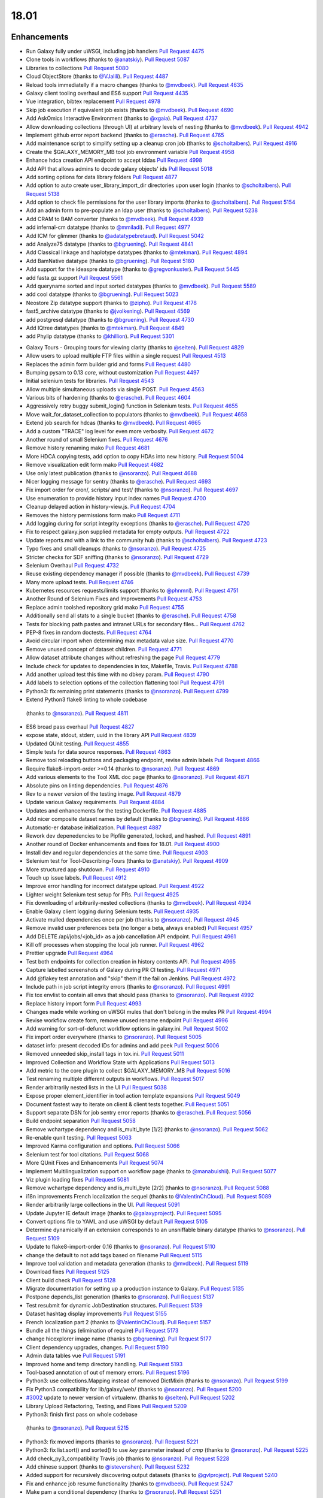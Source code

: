 
.. to_doc

18.01
===============================

.. announce_start

Enhancements
-------------------------------

.. major_feature


.. feature


* Run Galaxy fully under uWSGI, including job handlers
  `Pull Request 4475`_
* Clone tools in workflows
  (thanks to `@anatskiy <https://github.com/anatskiy>`__).
  `Pull Request 5087`_
* Libraries to collections
  `Pull Request 5080`_
* Cloud ObjectStore
  (thanks to `@VJalili <https://github.com/VJalili>`__).
  `Pull Request 4487`_
* Reload tools immediatelly if a macro changes
  (thanks to `@mvdbeek <https://github.com/mvdbeek>`__).
  `Pull Request 4635`_
* Galaxy client tooling overhaul and ES6 support
  `Pull Request 4435`_
* Vue integration, bibtex replacement
  `Pull Request 4978`_
* Skip job execution if equivalent job exists
  (thanks to `@mvdbeek <https://github.com/mvdbeek>`__).
  `Pull Request 4690`_
* Add AskOmics Interactive Environment
  (thanks to `@xgaia <https://github.com/xgaia>`__).
  `Pull Request 4737`_
* Allow downloading collections (through UI) at arbitrary levels of nesting
  (thanks to `@mvdbeek <https://github.com/mvdbeek>`__).
  `Pull Request 4942`_
* Implement github error report backend
  (thanks to `@erasche <https://github.com/erasche>`__).
  `Pull Request 4765`_
* Add maintenance script to simplify setting up a cleanup cron job
  (thanks to `@scholtalbers <https://github.com/scholtalbers>`__).
  `Pull Request 4916`_
* Create the $GALAXY_MEMORY_MB tool job environment variable
  `Pull Request 4958`_
* Enhance hdca creation API endpoint to accept lddas
  `Pull Request 4998`_
* Add API that allows admins to decode galaxy objects' ids
  `Pull Request 5018`_
* Add sorting options for data library folders
  `Pull Request 4877`_
* Add option to auto create user_library_import_dir directories upon user
  login
  (thanks to `@scholtalbers <https://github.com/scholtalbers>`__).
  `Pull Request 5138`_
* Add option to check file permissions for the user library imports
  (thanks to `@scholtalbers <https://github.com/scholtalbers>`__).
  `Pull Request 5154`_
* Add an admin form to pre-populate an ldap user
  (thanks to `@scholtalbers <https://github.com/scholtalbers>`__).
  `Pull Request 5238`_

* Add CRAM to BAM converter
  (thanks to `@mvdbeek <https://github.com/mvdbeek>`__).
  `Pull Request 4939`_
* add infernal-cm datatype
  (thanks to `@mmiladi <https://github.com/mmiladi>`__).
  `Pull Request 4977`_
* Add ICM  for glimmer
  (thanks to `@adatatypebretaud <https://github.com/abretaud>`__).
  `Pull Request 5042`_
* add Analyze75 datatype
  (thanks to `@bgruening <https://github.com/bgruening>`__).
  `Pull Request 4841`_
* Add Classical linkage and haplotype datatypes
  (thanks to `@mtekman <https://github.com/mtekman>`__).
  `Pull Request 4894`_
* Add BamNative datatype
  (thanks to `@bgruening <https://github.com/bgruening>`__).
  `Pull Request 5180`_
* Add support for the ideaspre datatype
  (thanks to `@gregvonkuster <https://github.com/gregvonkuster>`__).
  `Pull Request 5445`_
* add fasta.gz support
  `Pull Request 5561`_
* Add queryname sorted and input sorted datatypes
  (thanks to `@mvdbeek <https://github.com/mvdbeek>`__).
  `Pull Request 5589`_
* add cool datatype
  (thanks to `@bgruening <https://github.com/bgruening>`__).
  `Pull Request 5023`_
* Neostore Zip datatype support
  (thanks to `@zipho <https://github.com/zipho>`__).
  `Pull Request 4178`_
* fast5_archive datatype
  (thanks to `@jvolkening <https://github.com/jvolkening>`__).
  `Pull Request 4569`_
* add postgresql datatype
  (thanks to `@bgruening <https://github.com/bgruening>`__).
  `Pull Request 4730`_
* Add IQtree datatypes
  (thanks to `@mtekman <https://github.com/mtekman>`__).
  `Pull Request 4849`_
* add Phylip datatype
  (thanks to `@khillion <https://github.com/khillion>`__).
  `Pull Request 5301`_
.. enhancement

* Galaxy Tours - Grouping tours for viewing clarity
  (thanks to `@selten <https://github.com/selten>`__).
  `Pull Request 4829`_
* Allow users to upload multiple FTP files within a single request
  `Pull Request 4513`_
* Replaces the admin form builder grid and forms
  `Pull Request 4480`_
* Bumping pysam to 0.13 *core*, without customization
  `Pull Request 4497`_
* Initial selenium tests for libraries.
  `Pull Request 4543`_
* Allow multiple simultaneous uploads via single POST.
  `Pull Request 4563`_
* Various bits of hardening
  (thanks to `@erasche <https://github.com/erasche>`__).
  `Pull Request 4604`_
* Aggressively retry buggy submit_login() function in Selenium tests.
  `Pull Request 4655`_
* Move wait_for_dataset_collection to populators
  (thanks to `@mvdbeek <https://github.com/mvdbeek>`__).
  `Pull Request 4658`_
* Extend job search for hdcas
  (thanks to `@mvdbeek <https://github.com/mvdbeek>`__).
  `Pull Request 4665`_
* Add a custom "TRACE" log level for even more verbosity.
  `Pull Request 4672`_
* Another round of small Selenium fixes.
  `Pull Request 4676`_
* Remove history renaming mako
  `Pull Request 4681`_
* More HDCA copying tests, add option to copy HDAs into new history.
  `Pull Request 5004`_
* Remove visualization edit form mako
  `Pull Request 4682`_
* Use only latest publication
  (thanks to `@nsoranzo <https://github.com/nsoranzo>`__).
  `Pull Request 4688`_
* Nicer logging message for sentry
  (thanks to `@erasche <https://github.com/erasche>`__).
  `Pull Request 4693`_
* Fix import order for cron/, scripts/ and test/
  (thanks to `@nsoranzo <https://github.com/nsoranzo>`__).
  `Pull Request 4697`_
* Use enumeration to provide history input index names
  `Pull Request 4700`_
* Cleanup delayed action in history-view.js.
  `Pull Request 4704`_
* Removes the history permissions form mako
  `Pull Request 4711`_
* Add logging during for script integrity exceptions
  (thanks to `@erasche <https://github.com/erasche>`__).
  `Pull Request 4720`_
* Fix to respect galaxy.json supplied metadata for empty outputs.
  `Pull Request 4722`_
* Update reports.md with a link to the community hub
  (thanks to `@scholtalbers <https://github.com/scholtalbers>`__).
  `Pull Request 4723`_
* Typo fixes and small cleanups
  (thanks to `@nsoranzo <https://github.com/nsoranzo>`__).
  `Pull Request 4725`_
* Stricter checks for SDF sniffing
  (thanks to `@nsoranzo <https://github.com/nsoranzo>`__).
  `Pull Request 4729`_
* Selenium Overhaul
  `Pull Request 4732`_
* Reuse existing dependency manager if possible
  (thanks to `@mvdbeek <https://github.com/mvdbeek>`__).
  `Pull Request 4739`_
* Many more upload tests.
  `Pull Request 4746`_
* Kubernetes resources requests/limits support
  (thanks to `@phnmnl <https://github.com/phnmnl>`__).
  `Pull Request 4751`_
* Another Round of Selenium Fixes and Improvements
  `Pull Request 4753`_
* Replace admin toolshed repository grid mako
  `Pull Request 4755`_
* Additionally send all stats to a single bucket
  (thanks to `@erasche <https://github.com/erasche>`__).
  `Pull Request 4758`_
* Tests for blocking path pastes and intranet URLs for secondary files...
  `Pull Request 4762`_
* PEP-8 fixes in random doctests.
  `Pull Request 4764`_
* Avoid circular import when determining max metadata value size.
  `Pull Request 4770`_
* Remove unused concept of dataset children.
  `Pull Request 4771`_
* Allow dataset attribute changes without refreshing the page
  `Pull Request 4779`_
* Include check for updates to dependencies in tox, Makefile, Travis.
  `Pull Request 4788`_
* Add another upload test this time with no dbkey param.
  `Pull Request 4790`_
* Add labels to selection options of the collection flattening tool
  `Pull Request 4791`_
* Python3: fix remaining print statements
  (thanks to `@nsoranzo <https://github.com/nsoranzo>`__).
  `Pull Request 4799`_
*  Extend Python3 flake8 linting to whole codebase
  (thanks to `@nsoranzo <https://github.com/nsoranzo>`__).
  `Pull Request 4811`_
* ES6 broad pass overhaul
  `Pull Request 4827`_
* expose state, stdout, stderr, uuid in the library API
  `Pull Request 4839`_
* Updated QUnit testing.
  `Pull Request 4855`_
* Simple tests for data source responses.
  `Pull Request 4863`_
* Remove tool reloading buttons and packaging endpoint, revise admin labels
  `Pull Request 4866`_
* Require flake8-import-order >=0.14
  (thanks to `@nsoranzo <https://github.com/nsoranzo>`__).
  `Pull Request 4869`_
* Add various elements to the Tool XML doc page
  (thanks to `@nsoranzo <https://github.com/nsoranzo>`__).
  `Pull Request 4871`_
* Absolute pins on linting dependencies.
  `Pull Request 4876`_
* Rev to a newer version of the testing image.
  `Pull Request 4879`_
* Update various Galaxy requirements.
  `Pull Request 4884`_
* Updates and enhancements for the testing Dockerfile.
  `Pull Request 4885`_
* Add nicer composite dataset names by default
  (thanks to `@bgruening <https://github.com/bgruening>`__).
  `Pull Request 4886`_
* Automatic-er database initialization.
  `Pull Request 4887`_
* Rework dev depenedencies to be Pipfile generated, locked, and hashed.
  `Pull Request 4891`_
* Another round of Docker enhancements and fixes for 18.01.
  `Pull Request 4900`_
* Install dev and regular dependencies at the same time.
  `Pull Request 4903`_
* Selenium test for Tool-Describing-Tours
  (thanks to `@anatskiy <https://github.com/anatskiy>`__).
  `Pull Request 4909`_
* More structured app shutdown.
  `Pull Request 4910`_
* Touch up issue labels.
  `Pull Request 4912`_
* Improve error handling for incorrect datatype upload.
  `Pull Request 4922`_
* Lighter weight Selenium test setup for PRs.
  `Pull Request 4925`_
* Fix downloading of arbitrarily-nested collections
  (thanks to `@mvdbeek <https://github.com/mvdbeek>`__).
  `Pull Request 4934`_
* Enable Galaxy client logging during Selenium tests.
  `Pull Request 4935`_
* Activate mulled dependencies once per job
  (thanks to `@nsoranzo <https://github.com/nsoranzo>`__).
  `Pull Request 4945`_
* Remove invalid user preferences beta (no longer a beta, always enabled)
  `Pull Request 4957`_
* Add DELETE /api/jobs/<job_id> as a job cancellation API endpoint.
  `Pull Request 4961`_
* Kill off processes when stopping the local job runner.
  `Pull Request 4962`_
* Prettier upgrade
  `Pull Request 4964`_
* Test both endpoints for collection creation in history contents API.
  `Pull Request 4965`_
* Capture labelled screenshots of Galaxy during PR CI testing.
  `Pull Request 4971`_
* Add @flakey test annotation and "skip" them if the fail on Jenkins.
  `Pull Request 4972`_
* Include path in job script integrity errors
  (thanks to `@nsoranzo <https://github.com/nsoranzo>`__).
  `Pull Request 4991`_
* Fix tox envlist to contain all envs that should pass
  (thanks to `@nsoranzo <https://github.com/nsoranzo>`__).
  `Pull Request 4992`_
* Replace history import form
  `Pull Request 4993`_
* Changes made while working on uWSGI mules that don't belong in the mules PR
  `Pull Request 4994`_
* Revise workflow create form, remove unused rename endpoint
  `Pull Request 4996`_
* Add warning for sort-of-defunct workflow options in galaxy.ini.
  `Pull Request 5002`_
* Fix import order everywhere
  (thanks to `@nsoranzo <https://github.com/nsoranzo>`__).
  `Pull Request 5005`_
* dataset info: present decoded IDs for admins and add peek
  `Pull Request 5006`_
* Removed unneeded skip_install tags in tox.ini.
  `Pull Request 5011`_
* Improved Collection and Workflow State with Applications
  `Pull Request 5013`_
* Add metric to the core plugin to collect $GALAXY_MEMORY_MB
  `Pull Request 5016`_
* Test renaming multiple different outputs in workflows.
  `Pull Request 5017`_
* Render arbitrarily nested lists in the UI
  `Pull Request 5038`_
* Expose proper element_identifier in tool action template expansions
  `Pull Request 5049`_
* Document fastest way to iterate on client & client tests together.
  `Pull Request 5051`_
* Support separate DSN for job sentry error reports
  (thanks to `@erasche <https://github.com/erasche>`__).
  `Pull Request 5056`_
* Build endpoint separation
  `Pull Request 5058`_
* Remove wchartype dependency and is_multi_byte [1/2]
  (thanks to `@nsoranzo <https://github.com/nsoranzo>`__).
  `Pull Request 5062`_
* Re-enable qunit testing.
  `Pull Request 5063`_
* Improved Karma configuration and options.
  `Pull Request 5066`_
* Selenium test for tool citations.
  `Pull Request 5068`_
* More QUnit Fixes and Enhancements
  `Pull Request 5074`_
* Implement Multilingualization support on workflow page
  (thanks to `@manabuishii <https://github.com/manabuishii>`__).
  `Pull Request 5077`_
* Viz plugin loading fixes
  `Pull Request 5081`_
* Remove wchartype dependency and is_multi_byte [2/2]
  (thanks to `@nsoranzo <https://github.com/nsoranzo>`__).
  `Pull Request 5088`_
* i18n improvements French localization the sequel
  (thanks to `@ValentinChCloud <https://github.com/ValentinChCloud>`__).
  `Pull Request 5089`_
* Render arbitrarily large collections in the UI.
  `Pull Request 5091`_
* Update Jupyter IE default image
  (thanks to `@galaxyproject <https://github.com/galaxyproject>`__).
  `Pull Request 5095`_
* Convert options file to YAML and use uWSGI by default
  `Pull Request 5105`_
* Determine dynamically if an extension corresponds to an unsniffable binary
  datatype
  (thanks to `@nsoranzo <https://github.com/nsoranzo>`__).
  `Pull Request 5109`_
* Update to flake8-import-order 0.16
  (thanks to `@nsoranzo <https://github.com/nsoranzo>`__).
  `Pull Request 5110`_
* change the default to not add tags based on filename
  `Pull Request 5115`_
* Improve tool validation and metadata generation
  (thanks to `@mvdbeek <https://github.com/mvdbeek>`__).
  `Pull Request 5119`_
* Download fixes
  `Pull Request 5125`_
* Client build check
  `Pull Request 5128`_
* Migrate documentation for setting up a production instance to Galaxy.
  `Pull Request 5135`_
* Postpone depends_list generation
  (thanks to `@nsoranzo <https://github.com/nsoranzo>`__).
  `Pull Request 5137`_
* Test resubmit for dynamic JobDestination structures.
  `Pull Request 5139`_
* Dataset hashtag display improvements
  `Pull Request 5155`_
* French localization  part 2
  (thanks to `@ValentinChCloud <https://github.com/ValentinChCloud>`__).
  `Pull Request 5157`_
* Bundle all the things (elimination of require)
  `Pull Request 5173`_
* change hicexplorer image name
  (thanks to `@bgruening <https://github.com/bgruening>`__).
  `Pull Request 5177`_
* Client dependency upgrades, changes.
  `Pull Request 5190`_
* Admin data tables vue
  `Pull Request 5191`_
* Improved home and temp directory handling.
  `Pull Request 5193`_
* Tool-based annotation of out of memory errors.
  `Pull Request 5196`_
* Python3: use collections.Mapping instead of removed DictMixin
  (thanks to `@nsoranzo <https://github.com/nsoranzo>`__).
  `Pull Request 5199`_
* Fix Python3 compatibility for lib/galaxy/web/
  (thanks to `@nsoranzo <https://github.com/nsoranzo>`__).
  `Pull Request 5200`_
* `#3002 <https://github.com/galaxyproject/galaxy/issues/3002>`__ update to
  newer version of virtualenv.
  (thanks to `@selten <https://github.com/selten>`__).
  `Pull Request 5202`_
* Library Upload Refactoring, Testing, and Fixes
  `Pull Request 5209`_
*  Python3: finish first pass on whole codebase
  (thanks to `@nsoranzo <https://github.com/nsoranzo>`__).
  `Pull Request 5215`_
* Python3: fix moved imports
  (thanks to `@nsoranzo <https://github.com/nsoranzo>`__).
  `Pull Request 5221`_
* Python3: fix list.sort() and sorted() to use `key` parameter instead of
  `cmp`
  (thanks to `@nsoranzo <https://github.com/nsoranzo>`__).
  `Pull Request 5225`_
* Add check_py3_compatibility Travis job
  (thanks to `@nsoranzo <https://github.com/nsoranzo>`__).
  `Pull Request 5228`_
* Add chinese support
  (thanks to `@istevenshen <https://github.com/istevenshen>`__).
  `Pull Request 5232`_
* Added support for recursively discovering output datasets
  (thanks to `@gvlproject <https://github.com/gvlproject>`__).
  `Pull Request 5240`_
* Fix and enhance job resume functionality
  (thanks to `@mvdbeek <https://github.com/mvdbeek>`__).
  `Pull Request 5247`_
* Make pam a conditional dependency
  (thanks to `@nsoranzo <https://github.com/nsoranzo>`__).
  `Pull Request 5251`_
* Update api quickstart doc to use default port, with a little bit of extra
  guidance.
  `Pull Request 5260`_
* Add extra help output in Makefile for when Yarn isn't found.
  `Pull Request 5262`_
* Clarify some FTP purging behaviors with tests.
  `Pull Request 5266`_
* Copy element_identifier to resumed job
  (thanks to `@mvdbeek <https://github.com/mvdbeek>`__).
  `Pull Request 5270`_
* Allow sorting collection elements based on file
  (thanks to `@mvdbeek <https://github.com/mvdbeek>`__).
  `Pull Request 5273`_
* add biostar configs to the sample
  `Pull Request 5276`_
* Update Japanese translation
  (thanks to `@istevenshen <https://github.com/istevenshen>`__).
  `Pull Request 5288`_
* Prettier 1.10 upgrade, supports Vue components now.
  `Pull Request 5293`_
* Improve the migration message when having to downgrade the database
  (thanks to `@mvdbeek <https://github.com/mvdbeek>`__).
  `Pull Request 5299`_
* allow message to be modified on ldda
  `Pull Request 5312`_
* Add option to replace failed elements on job rerun
  (thanks to `@mvdbeek <https://github.com/mvdbeek>`__).
  `Pull Request 5321`_
* Tag editor size constraint
  `Pull Request 5337`_
* Webhooks improvements
  `Pull Request 5342`_
* Environment variable to skip client build.
  `Pull Request 5371`_
* improve config options docs
  `Pull Request 5373`_
* Make TabularToolDataTable._deduplicate_data() faster
  (thanks to `@nsoranzo <https://github.com/nsoranzo>`__).
  `Pull Request 5383`_
* Update framework dependencies documentation
  `Pull Request 5390`_
* Allow map-over when discovering dataset collections
  (thanks to `@mvdbeek <https://github.com/mvdbeek>`__).
  `Pull Request 5413`_
* Fix rename post job actions to be more intuitive when mapping over
  collections.
  `Pull Request 5416`_
* Implement more intuitive collection PJA
  `Pull Request 5418`_
* Admin doc corrections
  `Pull Request 5441`_
* More intuitive options for collection deletion.
  `Pull Request 5442`_
* Backport: Add --skip_flakey_fails flag to CI script for API tests
  `Pull Request 5455`_
* Optimize public grid database interactions.
  `Pull Request 5514`_
* Optimize database interaction for user workflow list.
  `Pull Request 5515`_
* fix toolbox filters
  (thanks to `@bgruening <https://github.com/bgruening>`__).
  `Pull Request 5526`_
* Fix missing job stdout/stderr on Pulsar transfer failures.
  `Pull Request 5535`_
* optimize nonadmin and nonanon library list permission queries
  `Pull Request 5542`_
* Optimize count query in grids (Part 1).
  `Pull Request 5574`_
* Paginate published workflows grid.
  `Pull Request 5576`_
* Fix repeated fetching dataset permissions in dynamic output collection.
  `Pull Request 5578`_
* Fix lack of feedback when slow grids are loading data from the server.
  `Pull Request 5582`_
* Backport toolbox cache
  `Pull Request 5583`_
* Replace distutils.version with packaging.version
  `Pull Request 5588`_
* move the cache from toolbox level to the tool level
  `Pull Request 5600`_

.. small_enhancement

* Prettier javascript formatting.
  `Pull Request 4436`_
* Removes Sample request and External services makos/controllers
  `Pull Request 4526`_
* Remove unused abstraction layers from Visualizations Registry
  `Pull Request 4620`_
* Remove unused export base mako
  `Pull Request 4661`_
* More unused template cleanup
  `Pull Request 4664`_
* Visible keys standardization
  `Pull Request 4744`_
* Use installation monitoring view instead of monitoring grid
  `Pull Request 4833`_
* Remove legacy sample tracking api endpoints
  `Pull Request 4872`_
* Remove legacy library interface
  `Pull Request 4908`_
* ES6 client/galaxy/scripts/utils/ajax-queue.js
  `Pull Request 4933`_
* Remove unused galaxy-side set_tool_version code
  (thanks to `@mvdbeek <https://github.com/mvdbeek>`__).
  `Pull Request 4986`_
* Fix allow-register option in auth module
  (thanks to `@nsoranzo <https://github.com/nsoranzo>`__).
  `Pull Request 4989`_
* ES6 refactoring of files touched in collection_state branch.
  `Pull Request 5001`_
* Remove unused search template
  `Pull Request 5014`_
* Try next dep. resolver if building env failed
  (thanks to `@mvdbeek <https://github.com/mvdbeek>`__).
  `Pull Request 5036`_
* Samtools to pysam
  (thanks to `@mvdbeek <https://github.com/mvdbeek>`__).
  `Pull Request 5037`_
* Sourcemap removal
  `Pull Request 5054`_
* Fail job if job output collection fails
  (thanks to `@mvdbeek <https://github.com/mvdbeek>`__).
  `Pull Request 5078`_
* Bundle refactoring
  `Pull Request 5093`_
* Add packed symlink back pending a deprecation cycle.
  `Pull Request 5094`_
* Remove sample tracking backend support, preserve data tables
  `Pull Request 5103`_
* Remove html formbuilder from backend
  `Pull Request 5114`_
* Onload webhook toggles.
  `Pull Request 5116`_
* Re-organize edge case upload options for my own understanding.
  `Pull Request 5206`_
* Remove html producing grid helpers
  `Pull Request 5212`_
* Refactor upload.py toward reuse
  `Pull Request 5229`_
* javascript router cleanup
  `Pull Request 5235`_
* Comment PlantTribes datatypes
  (thanks to `@gregvonkuster <https://github.com/gregvonkuster>`__).
  `Pull Request 5254`_
* Dataset Error Interface Cleanup
  `Pull Request 5279`_
* Mention how to specify the config file location
  (thanks to `@mvdbeek <https://github.com/mvdbeek>`__).
  `Pull Request 5297`_
* Uninstall a tool by default (vs. deactivating it)
  `Pull Request 5300`_
* Move the client build for selenium to in-repo script
  `Pull Request 5333`_


Fixes
-------------------------------

.. major_bug


.. bug

* Make liftover tool use data tables
  (thanks to `@mvdbeek <https://github.com/mvdbeek>`__).
  `Pull Request 4645`_
* Improve robustness of published workflow display test case.
  `Pull Request 4653`_
* Selenium fixes for publishing histories button.
  `Pull Request 4660`_
* Pass job output file unqualified names to Pulsar so that it can create them
  before running the job
  `Pull Request 4662`_
* Fix transiently failing saved histories due to success message disappearing.
  `Pull Request 4669`_
* Update CITATION file with 2016 paper
  (thanks to `@mvdbeek <https://github.com/mvdbeek>`__).
  `Pull Request 4686`_
* Ever more Selenium fixes.
  `Pull Request 4687`_
* Run Selenium tests as external user.
  `Pull Request 4757`_
* Stop running common_startup.sh twice when starting from run.sh
  `Pull Request 4759`_
* Fix docstring linting.
  `Pull Request 4766`_
* Mothur.freq sniffer more stringent
  (thanks to `@yhoogstrate <https://github.com/yhoogstrate>`__).
  `Pull Request 4781`_
* MacOS X fix for a test tool.
  `Pull Request 4806`_
* Minor architecture slides typos/grammar.
  `Pull Request 4822`_
* Fix two invalid targets in dataset list item
  `Pull Request 4823`_
* Fix double return in form-parameters
  `Pull Request 4826`_
* Fix the case where 'Labels' in a docker node inspect exists but is null.
  `Pull Request 4838`_
* Fix all E722 errors and ignore E741
  (thanks to `@nsoranzo <https://github.com/nsoranzo>`__).
  `Pull Request 4847`_
* Fix jsutils time - fixes charts visualize
  `Pull Request 4852`_
* Bugfix during error handling with linked files during upload
  (thanks to `@ieguinoa <https://github.com/ieguinoa>`__).
  `Pull Request 4858`_
* Add a gulp plumber.
  `Pull Request 4867`_
* Minor admin panel fixes
  `Pull Request 4895`_
* Fix list collection creator dragdrop event bindings.
  `Pull Request 4901`_
* Fix status handling for grids
  `Pull Request 4913`_
* Fix integration database encoding issue with templated database stuff.
  `Pull Request 4914`_
* Fix revision selection during (beta) repository installation
  (thanks to `@mvdbeek <https://github.com/mvdbeek>`__).
  `Pull Request 4944`_
* Fix trackster styles bleeding into the app (the slightly offcenter upload
  .icon buttons)
  `Pull Request 4948`_
* Fix multiple selections for grid operations redirecting to center panel
  `Pull Request 4951`_
* Fix visualization link in import success message
  `Pull Request 4952`_
* Fix up reports javascript
  `Pull Request 4967`_
* Run `hg clone` in a subprocess instead of using Mercurial API
  (thanks to `@nsoranzo <https://github.com/nsoranzo>`__).
  `Pull Request 4979`_
* Tolerate IOError in tool and data table watcher
  (thanks to `@mvdbeek <https://github.com/mvdbeek>`__).
  `Pull Request 4981`_
* Install numpy before bx-python in case you are installing from sdists
  `Pull Request 4982`_
* Specify TagAssociation class when copying a tag
  (thanks to `@mvdbeek <https://github.com/mvdbeek>`__).
  `Pull Request 4984`_
* Fix initialization of named ajax queue
  `Pull Request 4985`_
* Encode file content with utf-8
  (thanks to `@mvdbeek <https://github.com/mvdbeek>`__).
  `Pull Request 4987`_
* Revert export to file
  `Pull Request 4988`_
* Remove extraneous subclass for DMND datatype
  (thanks to `@nsoranzo <https://github.com/nsoranzo>`__).
  `Pull Request 4990`_
* Allow get_history calls with create=False when evaluation workflows.
  `Pull Request 4997`_
* Add missing ipaddress requirement
  (thanks to `@nsoranzo <https://github.com/nsoranzo>`__).
  `Pull Request 5000`_
* Use github instead of NCBI for problematic data manager test FASTA.
  `Pull Request 5007`_
* history contents api - remove the default flag override
  `Pull Request 5008`_
* Do not visit child inputs of invalid conditionals
  `Pull Request 5010`_
* parse_interpreter: log a warning only if interpreter is set
  (thanks to `@nsoranzo <https://github.com/nsoranzo>`__).
  `Pull Request 5015`_
* fix few stray wiki links
  `Pull Request 5020`_
* Workflow editor outputs fixes
  `Pull Request 5021`_
* Fix workflow editor output attributes.
  `Pull Request 5022`_
* Metadata parameters rely on their own optional setting not on the field
  attribute
  `Pull Request 5027`_
* gsummary python3 fix
  (thanks to `@bernt-matthias <https://github.com/bernt-matthias>`__).
  `Pull Request 5043`_
* Cleanup SA objects between workflow invocation scheduling attempts.
  `Pull Request 5045`_
* Safely handle possible None value encountered in processing and execution of
  post-job action arguments
  (thanks to `@erasche <https://github.com/erasche>`__).
  `Pull Request 5050`_
* Restore admin form routes
  `Pull Request 5065`_
* Fixes galaxy startup when LC_TYPE=UTF-8 on os-x
  (thanks to `@mvdbeek <https://github.com/mvdbeek>`__).
  `Pull Request 5070`_
* Ignore OSError when chmod'ing integrated_tool_panel_conf.xml
  (thanks to `@mvdbeek <https://github.com/mvdbeek>`__).
  `Pull Request 5071`_
* Fix metadata setting for Otu datatypes
  (thanks to `@mvdbeek <https://github.com/mvdbeek>`__).
  `Pull Request 5072`_
* Fix exception in admin panel
  (thanks to `@mvdbeek <https://github.com/mvdbeek>`__).
  `Pull Request 5079`_
* Always fill `message` to avoid KeyError for sentry ERROR_TEMPLATE
  (thanks to `@mvdbeek <https://github.com/mvdbeek>`__).
  `Pull Request 5086`_
* Attempt to make data manager integration test more robust.
  `Pull Request 5098`_
* Toolshed install stability improvements
  (thanks to `@mvdbeek <https://github.com/mvdbeek>`__).
  `Pull Request 5099`_
* Fix trackster link to custom builds view
  `Pull Request 5104`_
* Improve resilience of filter detection, add error messages, fix identifiers
  `Pull Request 5106`_
* Fix ICM datatype sniffer config
  (thanks to `@mvdbeek <https://github.com/mvdbeek>`__).
  `Pull Request 5121`_
* Fix attribute error that was missed during refactor of sentry
  (thanks to `@erasche <https://github.com/erasche>`__).
  `Pull Request 5122`_
* Workflow tool copy tweaks
  `Pull Request 5124`_
* Fix connecting non-input modules to subworkflow inputs.
  `Pull Request 5140`_
* Fix history copy
  `Pull Request 5144`_
* Fixes for handling delayed steps within subworkflows.
  `Pull Request 5145`_
* Fix localization and build client.
  `Pull Request 5156`_
* Resolve broken link for "all workflows"
  (thanks to `@mmiladi <https://github.com/mmiladi>`__).
  `Pull Request 5161`_
* Fix workflow collection attachments
  `Pull Request 5166`_
* Provide UI collection output information for subworkflows.
  `Pull Request 5172`_
* Remove legacy request controller from reports app
  `Pull Request 5182`_
* Don't clone subworkflows
  (thanks to `@anatskiy <https://github.com/anatskiy>`__).
  `Pull Request 5185`_
* Fixes genome decode handling.
  `Pull Request 5198`_
* Sample tracking removal cleanup
  `Pull Request 5204`_
* Removed Yahoo OpenID support
  (thanks to `@VJalili <https://github.com/VJalili>`__).
  `Pull Request 5208`_
* Force window jquery access for charts
  `Pull Request 5210`_
* Mark transiently failing test_run_data as flakey.
  `Pull Request 5211`_
* Fail job if tools that use galaxy.json write to stderr
  (thanks to `@mvdbeek <https://github.com/mvdbeek>`__).
  `Pull Request 5217`_
* Allow shell plugins with different parameters to co-exist
  (thanks to `@mvdbeek <https://github.com/mvdbeek>`__).
  `Pull Request 5223`_
* paster.pid/log to galaxy.pid/log reference update
  (thanks to `@nsoranzo <https://github.com/nsoranzo>`__).
  `Pull Request 5226`_
* `#5187 <https://github.com/galaxyproject/galaxy/issues/5187>`__: altered
  conda version number for using '--offline' option again
  (thanks to `@NCEichner <https://github.com/NCEichner>`__).
  `Pull Request 5233`_
* Workflow list show-in-tool-panel callback bugfix.
  `Pull Request 5234`_
* fix image proxy prefix in tool form
  `Pull Request 5237`_
* Fix wrong tool id after switching versions
  (thanks to `@mvdbeek <https://github.com/mvdbeek>`__).
  `Pull Request 5249`_
* Catch and display error when displaying broken BAM file
  (thanks to `@mvdbeek <https://github.com/mvdbeek>`__).
  `Pull Request 5253`_
* Topic/getmicrobedata quick fix
  (thanks to `@bernt-matthias <https://github.com/bernt-matthias>`__).
  `Pull Request 5258`_
* Adjust note about nginx enabled sites configuration
  `Pull Request 5259`_
* Fix dev sourcemap firefox compatibility
  `Pull Request 5278`_
* Mark rerun_with_use_cached_job as flakey
  (thanks to `@mvdbeek <https://github.com/mvdbeek>`__).
  `Pull Request 5286`_
* Fix dataset edit link
  `Pull Request 5289`_
* Fixes the --no-client-build startup option
  `Pull Request 5294`_
* `#5291 <https://github.com/galaxyproject/galaxy/issues/5291>`__ fix link to
  HTTP getgalaxy.org
  (thanks to `@selten <https://github.com/selten>`__).
  `Pull Request 5295`_
* Fix tool report submission with sentry
  (thanks to `@mvdbeek <https://github.com/mvdbeek>`__).
  `Pull Request 5303`_
* Fix common_startup.sh bashisms
  (thanks to `@nsoranzo <https://github.com/nsoranzo>`__).
  `Pull Request 5304`_
* Fix Galaxy instance startup error
  (thanks to `@bgruening <https://github.com/bgruening>`__).
  `Pull Request 5306`_
* fix link to library from history structure view
  `Pull Request 5327`_
* Prevent reloading when data table is being modified
  (thanks to `@mvdbeek <https://github.com/mvdbeek>`__).
  `Pull Request 5331`_
* Work around (temporarily) wrong getsize() output
  (thanks to `@mvdbeek <https://github.com/mvdbeek>`__).
  `Pull Request 5335`_
* Disable galaxy tour 'path' navigation
  `Pull Request 5340`_
* Fix tool-shed-config-validate
  (thanks to `@ValentinChCloud <https://github.com/ValentinChCloud>`__).
  `Pull Request 5343`_
* History import fixes
  (thanks to `@mvdbeek <https://github.com/mvdbeek>`__).
  `Pull Request 5344`_
* Fix dataset purging, dataset cleanup script and db_shell script
  (thanks to `@mvdbeek <https://github.com/mvdbeek>`__).
  `Pull Request 5346`_
* Fix bam conversion test tool
  (thanks to `@mvdbeek <https://github.com/mvdbeek>`__).
  `Pull Request 5351`_
* remove charlimit for fetching urls
  `Pull Request 5353`_
* Use print() function in common_startup.sh
  (thanks to `@mvdbeek <https://github.com/mvdbeek>`__).
  `Pull Request 5357`_
* Handle none job owner in API
  (thanks to `@erasche <https://github.com/erasche>`__).
  `Pull Request 5358`_
* Fix logic in deactivate or uninstall
  (thanks to `@galaxyproject <https://github.com/galaxyproject>`__).
  `Pull Request 5363`_
* History multipanel fixes
  `Pull Request 5364`_
* Remove additional checkbox workarounds.
  `Pull Request 5367`_
* Workflow tool menu fix for deleted workflows
  `Pull Request 5368`_
* Bump conditional Pygments version to 2.2.0 so it matches the dev
  `Pull Request 5376`_
* Fix `make docs` when the virtualenv is not .venv
  `Pull Request 5377`_
* Force a fixed node image version when building client for Jenkins.
  `Pull Request 5382`_
* Install latest conda and don't use shell=True
  (thanks to `@nsoranzo <https://github.com/nsoranzo>`__).
  `Pull Request 5397`_
* Subworkflow creation fix
  (thanks to `@mvdbeek <https://github.com/mvdbeek>`__).
  `Pull Request 5398`_
* More robust nametag discovery and propagation.
  `Pull Request 5403`_
* Follow IUC and drop r channel from default conda channels
  (thanks to `@mvdbeek <https://github.com/mvdbeek>`__).
  `Pull Request 5406`_
* Fix the PJA type issue when mapping renames over nested lists.
  `Pull Request 5414`_
* Workaround for extra metadata revision creation
  `Pull Request 5433`_
* Don't silently fail rest of multi-action queue when attempting to purge a
  collection.
  `Pull Request 5443`_
* Ensure jobStateSummariesCollection exists;
  `Pull Request 5444`_
* Fix server_name when config is a dict
  `Pull Request 5447`_
* Workflow sharing link fixes
  `Pull Request 5467`_
* Revert `#5036 <https://github.com/galaxyproject/galaxy/issues/5036>`__
  `Pull Request 5470`_
* Fix workflow execution post action - rename
  (thanks to `@scholtalbers <https://github.com/scholtalbers>`__).
  `Pull Request 5485`_
* Fix common_startup.sh for galaxy tarballs
  (thanks to `@nsoranzo <https://github.com/nsoranzo>`__).
  `Pull Request 5491`_
* Close tempfile handles.
  `Pull Request 5506`_
* do not allow codefiles for TS tool loading
  `Pull Request 5510`_
* Make galaxy compatible with pysam 0.14
  (thanks to `@mvdbeek <https://github.com/mvdbeek>`__).
  `Pull Request 5512`_
* Fix for GenomeSpace importer/exporter
  (thanks to `@gvlproject <https://github.com/gvlproject>`__).
  `Pull Request 5528`_
* Fix search overlay JS errors
  (thanks to `@bgruening <https://github.com/bgruening>`__).
  `Pull Request 5531`_
* Use profile="18.01" for BamNative converters
  (thanks to `@mvdbeek <https://github.com/mvdbeek>`__).
  `Pull Request 5532`_
* Improve performance bugs and misleading summary info in history list.
  `Pull Request 5533`_
* Close tempfile handles.
  `Pull Request 5552`_
* Allow LDAP options not starting with OPT_
  (thanks to `@nsoranzo <https://github.com/nsoranzo>`__).
  `Pull Request 5556`_
* fix broken admin 'create new user' when registration =='challenge'
  (thanks to `@scholtalbers <https://github.com/scholtalbers>`__).
  `Pull Request 5569`_
* Do not remove external path files during library uploads
  (thanks to `@nsoranzo <https://github.com/nsoranzo>`__).
  `Pull Request 5573`_
* Bump sqlite3 dependency for web proxy
  `Pull Request 5575`_
* Fix small bam (header-only) infinite fetching
  `Pull Request 5579`_
* Fix migration 0137's downgrade
  `Pull Request 5605`_
* fix for cases where panel elements have to_dict with different signature
  `Pull Request 5615`_
* toolbox to_dict cache fix and improvements
  `Pull Request 5616`_
* Conda fix for commands using stdout redirection.
  `Pull Request 5620`_
* Move `Extract genomic DNA 1` to list of versioned galaxy tools requiring
  galaxy to be importable
  (thanks to `@mvdbeek <https://github.com/mvdbeek>`__).
  `Pull Request 5626`_
* Changed GenomeSpace token handling to use manual OpenID association only
  `Pull Request 5631`_
* Do not sniff BamInputSorted
  (thanks to `@mvdbeek <https://github.com/mvdbeek>`__).
  `Pull Request 5644`_
* Use sample file path when adding missing indexes
  (thanks to `@mvdbeek <https://github.com/mvdbeek>`__).
  `Pull Request 5650`_
* Fix exception if user preference value undefined
  (thanks to `@mvdbeek <https://github.com/mvdbeek>`__).
  `Pull Request 5662`_
* Fix exception if email is not specified or email is wrong
  (thanks to `@mvdbeek <https://github.com/mvdbeek>`__).
  `Pull Request 5663`_
* Show error message if user tries purging datasets
  (thanks to `@mvdbeek <https://github.com/mvdbeek>`__).
  `Pull Request 5664`_
* Show error message if history structure can't be shown
  (thanks to `@mvdbeek <https://github.com/mvdbeek>`__).
  `Pull Request 5665`_

.. github_links
.. _Pull Request 4178: https://github.com/galaxyproject/galaxy/pull/4178
.. _Pull Request 4435: https://github.com/galaxyproject/galaxy/pull/4435
.. _Pull Request 4436: https://github.com/galaxyproject/galaxy/pull/4436
.. _Pull Request 4475: https://github.com/galaxyproject/galaxy/pull/4475
.. _Pull Request 4480: https://github.com/galaxyproject/galaxy/pull/4480
.. _Pull Request 4487: https://github.com/galaxyproject/galaxy/pull/4487
.. _Pull Request 4497: https://github.com/galaxyproject/galaxy/pull/4497
.. _Pull Request 4513: https://github.com/galaxyproject/galaxy/pull/4513
.. _Pull Request 4526: https://github.com/galaxyproject/galaxy/pull/4526
.. _Pull Request 4543: https://github.com/galaxyproject/galaxy/pull/4543
.. _Pull Request 4563: https://github.com/galaxyproject/galaxy/pull/4563
.. _Pull Request 4569: https://github.com/galaxyproject/galaxy/pull/4569
.. _Pull Request 4604: https://github.com/galaxyproject/galaxy/pull/4604
.. _Pull Request 4620: https://github.com/galaxyproject/galaxy/pull/4620
.. _Pull Request 4635: https://github.com/galaxyproject/galaxy/pull/4635
.. _Pull Request 4645: https://github.com/galaxyproject/galaxy/pull/4645
.. _Pull Request 4649: https://github.com/galaxyproject/galaxy/pull/4649
.. _Pull Request 4653: https://github.com/galaxyproject/galaxy/pull/4653
.. _Pull Request 4655: https://github.com/galaxyproject/galaxy/pull/4655
.. _Pull Request 4658: https://github.com/galaxyproject/galaxy/pull/4658
.. _Pull Request 4660: https://github.com/galaxyproject/galaxy/pull/4660
.. _Pull Request 4661: https://github.com/galaxyproject/galaxy/pull/4661
.. _Pull Request 4662: https://github.com/galaxyproject/galaxy/pull/4662
.. _Pull Request 4664: https://github.com/galaxyproject/galaxy/pull/4664
.. _Pull Request 4665: https://github.com/galaxyproject/galaxy/pull/4665
.. _Pull Request 4669: https://github.com/galaxyproject/galaxy/pull/4669
.. _Pull Request 4672: https://github.com/galaxyproject/galaxy/pull/4672
.. _Pull Request 4673: https://github.com/galaxyproject/galaxy/pull/4673
.. _Pull Request 4676: https://github.com/galaxyproject/galaxy/pull/4676
.. _Pull Request 4679: https://github.com/galaxyproject/galaxy/pull/4679
.. _Pull Request 4681: https://github.com/galaxyproject/galaxy/pull/4681
.. _Pull Request 4682: https://github.com/galaxyproject/galaxy/pull/4682
.. _Pull Request 4686: https://github.com/galaxyproject/galaxy/pull/4686
.. _Pull Request 4687: https://github.com/galaxyproject/galaxy/pull/4687
.. _Pull Request 4688: https://github.com/galaxyproject/galaxy/pull/4688
.. _Pull Request 4689: https://github.com/galaxyproject/galaxy/pull/4689
.. _Pull Request 4690: https://github.com/galaxyproject/galaxy/pull/4690
.. _Pull Request 4693: https://github.com/galaxyproject/galaxy/pull/4693
.. _Pull Request 4697: https://github.com/galaxyproject/galaxy/pull/4697
.. _Pull Request 4699: https://github.com/galaxyproject/galaxy/pull/4699
.. _Pull Request 4700: https://github.com/galaxyproject/galaxy/pull/4700
.. _Pull Request 4704: https://github.com/galaxyproject/galaxy/pull/4704
.. _Pull Request 4711: https://github.com/galaxyproject/galaxy/pull/4711
.. _Pull Request 4720: https://github.com/galaxyproject/galaxy/pull/4720
.. _Pull Request 4722: https://github.com/galaxyproject/galaxy/pull/4722
.. _Pull Request 4723: https://github.com/galaxyproject/galaxy/pull/4723
.. _Pull Request 4725: https://github.com/galaxyproject/galaxy/pull/4725
.. _Pull Request 4729: https://github.com/galaxyproject/galaxy/pull/4729
.. _Pull Request 4730: https://github.com/galaxyproject/galaxy/pull/4730
.. _Pull Request 4732: https://github.com/galaxyproject/galaxy/pull/4732
.. _Pull Request 4737: https://github.com/galaxyproject/galaxy/pull/4737
.. _Pull Request 4739: https://github.com/galaxyproject/galaxy/pull/4739
.. _Pull Request 4744: https://github.com/galaxyproject/galaxy/pull/4744
.. _Pull Request 4746: https://github.com/galaxyproject/galaxy/pull/4746
.. _Pull Request 4751: https://github.com/galaxyproject/galaxy/pull/4751
.. _Pull Request 4753: https://github.com/galaxyproject/galaxy/pull/4753
.. _Pull Request 4755: https://github.com/galaxyproject/galaxy/pull/4755
.. _Pull Request 4757: https://github.com/galaxyproject/galaxy/pull/4757
.. _Pull Request 4758: https://github.com/galaxyproject/galaxy/pull/4758
.. _Pull Request 4759: https://github.com/galaxyproject/galaxy/pull/4759
.. _Pull Request 4762: https://github.com/galaxyproject/galaxy/pull/4762
.. _Pull Request 4764: https://github.com/galaxyproject/galaxy/pull/4764
.. _Pull Request 4765: https://github.com/galaxyproject/galaxy/pull/4765
.. _Pull Request 4766: https://github.com/galaxyproject/galaxy/pull/4766
.. _Pull Request 4770: https://github.com/galaxyproject/galaxy/pull/4770
.. _Pull Request 4771: https://github.com/galaxyproject/galaxy/pull/4771
.. _Pull Request 4778: https://github.com/galaxyproject/galaxy/pull/4778
.. _Pull Request 4779: https://github.com/galaxyproject/galaxy/pull/4779
.. _Pull Request 4781: https://github.com/galaxyproject/galaxy/pull/4781
.. _Pull Request 4787: https://github.com/galaxyproject/galaxy/pull/4787
.. _Pull Request 4788: https://github.com/galaxyproject/galaxy/pull/4788
.. _Pull Request 4789: https://github.com/galaxyproject/galaxy/pull/4789
.. _Pull Request 4790: https://github.com/galaxyproject/galaxy/pull/4790
.. _Pull Request 4791: https://github.com/galaxyproject/galaxy/pull/4791
.. _Pull Request 4792: https://github.com/galaxyproject/galaxy/pull/4792
.. _Pull Request 4796: https://github.com/galaxyproject/galaxy/pull/4796
.. _Pull Request 4799: https://github.com/galaxyproject/galaxy/pull/4799
.. _Pull Request 4806: https://github.com/galaxyproject/galaxy/pull/4806
.. _Pull Request 4811: https://github.com/galaxyproject/galaxy/pull/4811
.. _Pull Request 4814: https://github.com/galaxyproject/galaxy/pull/4814
.. _Pull Request 4822: https://github.com/galaxyproject/galaxy/pull/4822
.. _Pull Request 4823: https://github.com/galaxyproject/galaxy/pull/4823
.. _Pull Request 4826: https://github.com/galaxyproject/galaxy/pull/4826
.. _Pull Request 4827: https://github.com/galaxyproject/galaxy/pull/4827
.. _Pull Request 4829: https://github.com/galaxyproject/galaxy/pull/4829
.. _Pull Request 4833: https://github.com/galaxyproject/galaxy/pull/4833
.. _Pull Request 4838: https://github.com/galaxyproject/galaxy/pull/4838
.. _Pull Request 4839: https://github.com/galaxyproject/galaxy/pull/4839
.. _Pull Request 4841: https://github.com/galaxyproject/galaxy/pull/4841
.. _Pull Request 4847: https://github.com/galaxyproject/galaxy/pull/4847
.. _Pull Request 4849: https://github.com/galaxyproject/galaxy/pull/4849
.. _Pull Request 4850: https://github.com/galaxyproject/galaxy/pull/4850
.. _Pull Request 4852: https://github.com/galaxyproject/galaxy/pull/4852
.. _Pull Request 4855: https://github.com/galaxyproject/galaxy/pull/4855
.. _Pull Request 4858: https://github.com/galaxyproject/galaxy/pull/4858
.. _Pull Request 4863: https://github.com/galaxyproject/galaxy/pull/4863
.. _Pull Request 4866: https://github.com/galaxyproject/galaxy/pull/4866
.. _Pull Request 4867: https://github.com/galaxyproject/galaxy/pull/4867
.. _Pull Request 4869: https://github.com/galaxyproject/galaxy/pull/4869
.. _Pull Request 4871: https://github.com/galaxyproject/galaxy/pull/4871
.. _Pull Request 4872: https://github.com/galaxyproject/galaxy/pull/4872
.. _Pull Request 4876: https://github.com/galaxyproject/galaxy/pull/4876
.. _Pull Request 4877: https://github.com/galaxyproject/galaxy/pull/4877
.. _Pull Request 4879: https://github.com/galaxyproject/galaxy/pull/4879
.. _Pull Request 4884: https://github.com/galaxyproject/galaxy/pull/4884
.. _Pull Request 4885: https://github.com/galaxyproject/galaxy/pull/4885
.. _Pull Request 4886: https://github.com/galaxyproject/galaxy/pull/4886
.. _Pull Request 4887: https://github.com/galaxyproject/galaxy/pull/4887
.. _Pull Request 4891: https://github.com/galaxyproject/galaxy/pull/4891
.. _Pull Request 4894: https://github.com/galaxyproject/galaxy/pull/4894
.. _Pull Request 4895: https://github.com/galaxyproject/galaxy/pull/4895
.. _Pull Request 4900: https://github.com/galaxyproject/galaxy/pull/4900
.. _Pull Request 4901: https://github.com/galaxyproject/galaxy/pull/4901
.. _Pull Request 4903: https://github.com/galaxyproject/galaxy/pull/4903
.. _Pull Request 4908: https://github.com/galaxyproject/galaxy/pull/4908
.. _Pull Request 4909: https://github.com/galaxyproject/galaxy/pull/4909
.. _Pull Request 4910: https://github.com/galaxyproject/galaxy/pull/4910
.. _Pull Request 4912: https://github.com/galaxyproject/galaxy/pull/4912
.. _Pull Request 4913: https://github.com/galaxyproject/galaxy/pull/4913
.. _Pull Request 4914: https://github.com/galaxyproject/galaxy/pull/4914
.. _Pull Request 4916: https://github.com/galaxyproject/galaxy/pull/4916
.. _Pull Request 4917: https://github.com/galaxyproject/galaxy/pull/4917
.. _Pull Request 4922: https://github.com/galaxyproject/galaxy/pull/4922
.. _Pull Request 4925: https://github.com/galaxyproject/galaxy/pull/4925
.. _Pull Request 4933: https://github.com/galaxyproject/galaxy/pull/4933
.. _Pull Request 4934: https://github.com/galaxyproject/galaxy/pull/4934
.. _Pull Request 4935: https://github.com/galaxyproject/galaxy/pull/4935
.. _Pull Request 4939: https://github.com/galaxyproject/galaxy/pull/4939
.. _Pull Request 4942: https://github.com/galaxyproject/galaxy/pull/4942
.. _Pull Request 4944: https://github.com/galaxyproject/galaxy/pull/4944
.. _Pull Request 4945: https://github.com/galaxyproject/galaxy/pull/4945
.. _Pull Request 4948: https://github.com/galaxyproject/galaxy/pull/4948
.. _Pull Request 4951: https://github.com/galaxyproject/galaxy/pull/4951
.. _Pull Request 4952: https://github.com/galaxyproject/galaxy/pull/4952
.. _Pull Request 4957: https://github.com/galaxyproject/galaxy/pull/4957
.. _Pull Request 4958: https://github.com/galaxyproject/galaxy/pull/4958
.. _Pull Request 4961: https://github.com/galaxyproject/galaxy/pull/4961
.. _Pull Request 4962: https://github.com/galaxyproject/galaxy/pull/4962
.. _Pull Request 4964: https://github.com/galaxyproject/galaxy/pull/4964
.. _Pull Request 4965: https://github.com/galaxyproject/galaxy/pull/4965
.. _Pull Request 4967: https://github.com/galaxyproject/galaxy/pull/4967
.. _Pull Request 4968: https://github.com/galaxyproject/galaxy/pull/4968
.. _Pull Request 4971: https://github.com/galaxyproject/galaxy/pull/4971
.. _Pull Request 4972: https://github.com/galaxyproject/galaxy/pull/4972
.. _Pull Request 4977: https://github.com/galaxyproject/galaxy/pull/4977
.. _Pull Request 4978: https://github.com/galaxyproject/galaxy/pull/4978
.. _Pull Request 4979: https://github.com/galaxyproject/galaxy/pull/4979
.. _Pull Request 4981: https://github.com/galaxyproject/galaxy/pull/4981
.. _Pull Request 4982: https://github.com/galaxyproject/galaxy/pull/4982
.. _Pull Request 4984: https://github.com/galaxyproject/galaxy/pull/4984
.. _Pull Request 4985: https://github.com/galaxyproject/galaxy/pull/4985
.. _Pull Request 4986: https://github.com/galaxyproject/galaxy/pull/4986
.. _Pull Request 4987: https://github.com/galaxyproject/galaxy/pull/4987
.. _Pull Request 4988: https://github.com/galaxyproject/galaxy/pull/4988
.. _Pull Request 4989: https://github.com/galaxyproject/galaxy/pull/4989
.. _Pull Request 4990: https://github.com/galaxyproject/galaxy/pull/4990
.. _Pull Request 4991: https://github.com/galaxyproject/galaxy/pull/4991
.. _Pull Request 4992: https://github.com/galaxyproject/galaxy/pull/4992
.. _Pull Request 4993: https://github.com/galaxyproject/galaxy/pull/4993
.. _Pull Request 4994: https://github.com/galaxyproject/galaxy/pull/4994
.. _Pull Request 4996: https://github.com/galaxyproject/galaxy/pull/4996
.. _Pull Request 4997: https://github.com/galaxyproject/galaxy/pull/4997
.. _Pull Request 4998: https://github.com/galaxyproject/galaxy/pull/4998
.. _Pull Request 5000: https://github.com/galaxyproject/galaxy/pull/5000
.. _Pull Request 5001: https://github.com/galaxyproject/galaxy/pull/5001
.. _Pull Request 5002: https://github.com/galaxyproject/galaxy/pull/5002
.. _Pull Request 5004: https://github.com/galaxyproject/galaxy/pull/5004
.. _Pull Request 5005: https://github.com/galaxyproject/galaxy/pull/5005
.. _Pull Request 5006: https://github.com/galaxyproject/galaxy/pull/5006
.. _Pull Request 5007: https://github.com/galaxyproject/galaxy/pull/5007
.. _Pull Request 5008: https://github.com/galaxyproject/galaxy/pull/5008
.. _Pull Request 5010: https://github.com/galaxyproject/galaxy/pull/5010
.. _Pull Request 5011: https://github.com/galaxyproject/galaxy/pull/5011
.. _Pull Request 5013: https://github.com/galaxyproject/galaxy/pull/5013
.. _Pull Request 5014: https://github.com/galaxyproject/galaxy/pull/5014
.. _Pull Request 5015: https://github.com/galaxyproject/galaxy/pull/5015
.. _Pull Request 5016: https://github.com/galaxyproject/galaxy/pull/5016
.. _Pull Request 5017: https://github.com/galaxyproject/galaxy/pull/5017
.. _Pull Request 5018: https://github.com/galaxyproject/galaxy/pull/5018
.. _Pull Request 5020: https://github.com/galaxyproject/galaxy/pull/5020
.. _Pull Request 5021: https://github.com/galaxyproject/galaxy/pull/5021
.. _Pull Request 5022: https://github.com/galaxyproject/galaxy/pull/5022
.. _Pull Request 5023: https://github.com/galaxyproject/galaxy/pull/5023
.. _Pull Request 5027: https://github.com/galaxyproject/galaxy/pull/5027
.. _Pull Request 5036: https://github.com/galaxyproject/galaxy/pull/5036
.. _Pull Request 5037: https://github.com/galaxyproject/galaxy/pull/5037
.. _Pull Request 5038: https://github.com/galaxyproject/galaxy/pull/5038
.. _Pull Request 5042: https://github.com/galaxyproject/galaxy/pull/5042
.. _Pull Request 5043: https://github.com/galaxyproject/galaxy/pull/5043
.. _Pull Request 5045: https://github.com/galaxyproject/galaxy/pull/5045
.. _Pull Request 5049: https://github.com/galaxyproject/galaxy/pull/5049
.. _Pull Request 5050: https://github.com/galaxyproject/galaxy/pull/5050
.. _Pull Request 5051: https://github.com/galaxyproject/galaxy/pull/5051
.. _Pull Request 5054: https://github.com/galaxyproject/galaxy/pull/5054
.. _Pull Request 5056: https://github.com/galaxyproject/galaxy/pull/5056
.. _Pull Request 5058: https://github.com/galaxyproject/galaxy/pull/5058
.. _Pull Request 5062: https://github.com/galaxyproject/galaxy/pull/5062
.. _Pull Request 5063: https://github.com/galaxyproject/galaxy/pull/5063
.. _Pull Request 5065: https://github.com/galaxyproject/galaxy/pull/5065
.. _Pull Request 5066: https://github.com/galaxyproject/galaxy/pull/5066
.. _Pull Request 5068: https://github.com/galaxyproject/galaxy/pull/5068
.. _Pull Request 5070: https://github.com/galaxyproject/galaxy/pull/5070
.. _Pull Request 5071: https://github.com/galaxyproject/galaxy/pull/5071
.. _Pull Request 5072: https://github.com/galaxyproject/galaxy/pull/5072
.. _Pull Request 5073: https://github.com/galaxyproject/galaxy/pull/5073
.. _Pull Request 5074: https://github.com/galaxyproject/galaxy/pull/5074
.. _Pull Request 5077: https://github.com/galaxyproject/galaxy/pull/5077
.. _Pull Request 5078: https://github.com/galaxyproject/galaxy/pull/5078
.. _Pull Request 5079: https://github.com/galaxyproject/galaxy/pull/5079
.. _Pull Request 5080: https://github.com/galaxyproject/galaxy/pull/5080
.. _Pull Request 5081: https://github.com/galaxyproject/galaxy/pull/5081
.. _Pull Request 5086: https://github.com/galaxyproject/galaxy/pull/5086
.. _Pull Request 5087: https://github.com/galaxyproject/galaxy/pull/5087
.. _Pull Request 5088: https://github.com/galaxyproject/galaxy/pull/5088
.. _Pull Request 5089: https://github.com/galaxyproject/galaxy/pull/5089
.. _Pull Request 5091: https://github.com/galaxyproject/galaxy/pull/5091
.. _Pull Request 5092: https://github.com/galaxyproject/galaxy/pull/5092
.. _Pull Request 5093: https://github.com/galaxyproject/galaxy/pull/5093
.. _Pull Request 5094: https://github.com/galaxyproject/galaxy/pull/5094
.. _Pull Request 5095: https://github.com/galaxyproject/galaxy/pull/5095
.. _Pull Request 5098: https://github.com/galaxyproject/galaxy/pull/5098
.. _Pull Request 5099: https://github.com/galaxyproject/galaxy/pull/5099
.. _Pull Request 5103: https://github.com/galaxyproject/galaxy/pull/5103
.. _Pull Request 5104: https://github.com/galaxyproject/galaxy/pull/5104
.. _Pull Request 5105: https://github.com/galaxyproject/galaxy/pull/5105
.. _Pull Request 5106: https://github.com/galaxyproject/galaxy/pull/5106
.. _Pull Request 5108: https://github.com/galaxyproject/galaxy/pull/5108
.. _Pull Request 5109: https://github.com/galaxyproject/galaxy/pull/5109
.. _Pull Request 5110: https://github.com/galaxyproject/galaxy/pull/5110
.. _Pull Request 5114: https://github.com/galaxyproject/galaxy/pull/5114
.. _Pull Request 5115: https://github.com/galaxyproject/galaxy/pull/5115
.. _Pull Request 5116: https://github.com/galaxyproject/galaxy/pull/5116
.. _Pull Request 5119: https://github.com/galaxyproject/galaxy/pull/5119
.. _Pull Request 5121: https://github.com/galaxyproject/galaxy/pull/5121
.. _Pull Request 5122: https://github.com/galaxyproject/galaxy/pull/5122
.. _Pull Request 5124: https://github.com/galaxyproject/galaxy/pull/5124
.. _Pull Request 5125: https://github.com/galaxyproject/galaxy/pull/5125
.. _Pull Request 5128: https://github.com/galaxyproject/galaxy/pull/5128
.. _Pull Request 5135: https://github.com/galaxyproject/galaxy/pull/5135
.. _Pull Request 5137: https://github.com/galaxyproject/galaxy/pull/5137
.. _Pull Request 5138: https://github.com/galaxyproject/galaxy/pull/5138
.. _Pull Request 5139: https://github.com/galaxyproject/galaxy/pull/5139
.. _Pull Request 5140: https://github.com/galaxyproject/galaxy/pull/5140
.. _Pull Request 5143: https://github.com/galaxyproject/galaxy/pull/5143
.. _Pull Request 5144: https://github.com/galaxyproject/galaxy/pull/5144
.. _Pull Request 5145: https://github.com/galaxyproject/galaxy/pull/5145
.. _Pull Request 5147: https://github.com/galaxyproject/galaxy/pull/5147
.. _Pull Request 5154: https://github.com/galaxyproject/galaxy/pull/5154
.. _Pull Request 5155: https://github.com/galaxyproject/galaxy/pull/5155
.. _Pull Request 5156: https://github.com/galaxyproject/galaxy/pull/5156
.. _Pull Request 5157: https://github.com/galaxyproject/galaxy/pull/5157
.. _Pull Request 5161: https://github.com/galaxyproject/galaxy/pull/5161
.. _Pull Request 5166: https://github.com/galaxyproject/galaxy/pull/5166
.. _Pull Request 5170: https://github.com/galaxyproject/galaxy/pull/5170
.. _Pull Request 5172: https://github.com/galaxyproject/galaxy/pull/5172
.. _Pull Request 5173: https://github.com/galaxyproject/galaxy/pull/5173
.. _Pull Request 5177: https://github.com/galaxyproject/galaxy/pull/5177
.. _Pull Request 5180: https://github.com/galaxyproject/galaxy/pull/5180
.. _Pull Request 5182: https://github.com/galaxyproject/galaxy/pull/5182
.. _Pull Request 5185: https://github.com/galaxyproject/galaxy/pull/5185
.. _Pull Request 5190: https://github.com/galaxyproject/galaxy/pull/5190
.. _Pull Request 5191: https://github.com/galaxyproject/galaxy/pull/5191
.. _Pull Request 5193: https://github.com/galaxyproject/galaxy/pull/5193
.. _Pull Request 5196: https://github.com/galaxyproject/galaxy/pull/5196
.. _Pull Request 5197: https://github.com/galaxyproject/galaxy/pull/5197
.. _Pull Request 5198: https://github.com/galaxyproject/galaxy/pull/5198
.. _Pull Request 5199: https://github.com/galaxyproject/galaxy/pull/5199
.. _Pull Request 5200: https://github.com/galaxyproject/galaxy/pull/5200
.. _Pull Request 5202: https://github.com/galaxyproject/galaxy/pull/5202
.. _Pull Request 5204: https://github.com/galaxyproject/galaxy/pull/5204
.. _Pull Request 5206: https://github.com/galaxyproject/galaxy/pull/5206
.. _Pull Request 5208: https://github.com/galaxyproject/galaxy/pull/5208
.. _Pull Request 5209: https://github.com/galaxyproject/galaxy/pull/5209
.. _Pull Request 5210: https://github.com/galaxyproject/galaxy/pull/5210
.. _Pull Request 5211: https://github.com/galaxyproject/galaxy/pull/5211
.. _Pull Request 5212: https://github.com/galaxyproject/galaxy/pull/5212
.. _Pull Request 5215: https://github.com/galaxyproject/galaxy/pull/5215
.. _Pull Request 5217: https://github.com/galaxyproject/galaxy/pull/5217
.. _Pull Request 5221: https://github.com/galaxyproject/galaxy/pull/5221
.. _Pull Request 5223: https://github.com/galaxyproject/galaxy/pull/5223
.. _Pull Request 5225: https://github.com/galaxyproject/galaxy/pull/5225
.. _Pull Request 5226: https://github.com/galaxyproject/galaxy/pull/5226
.. _Pull Request 5228: https://github.com/galaxyproject/galaxy/pull/5228
.. _Pull Request 5229: https://github.com/galaxyproject/galaxy/pull/5229
.. _Pull Request 5230: https://github.com/galaxyproject/galaxy/pull/5230
.. _Pull Request 5232: https://github.com/galaxyproject/galaxy/pull/5232
.. _Pull Request 5233: https://github.com/galaxyproject/galaxy/pull/5233
.. _Pull Request 5234: https://github.com/galaxyproject/galaxy/pull/5234
.. _Pull Request 5235: https://github.com/galaxyproject/galaxy/pull/5235
.. _Pull Request 5237: https://github.com/galaxyproject/galaxy/pull/5237
.. _Pull Request 5238: https://github.com/galaxyproject/galaxy/pull/5238
.. _Pull Request 5240: https://github.com/galaxyproject/galaxy/pull/5240
.. _Pull Request 5247: https://github.com/galaxyproject/galaxy/pull/5247
.. _Pull Request 5249: https://github.com/galaxyproject/galaxy/pull/5249
.. _Pull Request 5251: https://github.com/galaxyproject/galaxy/pull/5251
.. _Pull Request 5253: https://github.com/galaxyproject/galaxy/pull/5253
.. _Pull Request 5254: https://github.com/galaxyproject/galaxy/pull/5254
.. _Pull Request 5258: https://github.com/galaxyproject/galaxy/pull/5258
.. _Pull Request 5259: https://github.com/galaxyproject/galaxy/pull/5259
.. _Pull Request 5260: https://github.com/galaxyproject/galaxy/pull/5260
.. _Pull Request 5262: https://github.com/galaxyproject/galaxy/pull/5262
.. _Pull Request 5264: https://github.com/galaxyproject/galaxy/pull/5264
.. _Pull Request 5266: https://github.com/galaxyproject/galaxy/pull/5266
.. _Pull Request 5270: https://github.com/galaxyproject/galaxy/pull/5270
.. _Pull Request 5272: https://github.com/galaxyproject/galaxy/pull/5272
.. _Pull Request 5273: https://github.com/galaxyproject/galaxy/pull/5273
.. _Pull Request 5276: https://github.com/galaxyproject/galaxy/pull/5276
.. _Pull Request 5278: https://github.com/galaxyproject/galaxy/pull/5278
.. _Pull Request 5279: https://github.com/galaxyproject/galaxy/pull/5279
.. _Pull Request 5286: https://github.com/galaxyproject/galaxy/pull/5286
.. _Pull Request 5288: https://github.com/galaxyproject/galaxy/pull/5288
.. _Pull Request 5289: https://github.com/galaxyproject/galaxy/pull/5289
.. _Pull Request 5293: https://github.com/galaxyproject/galaxy/pull/5293
.. _Pull Request 5294: https://github.com/galaxyproject/galaxy/pull/5294
.. _Pull Request 5295: https://github.com/galaxyproject/galaxy/pull/5295
.. _Pull Request 5297: https://github.com/galaxyproject/galaxy/pull/5297
.. _Pull Request 5299: https://github.com/galaxyproject/galaxy/pull/5299
.. _Pull Request 5300: https://github.com/galaxyproject/galaxy/pull/5300
.. _Pull Request 5301: https://github.com/galaxyproject/galaxy/pull/5301
.. _Pull Request 5303: https://github.com/galaxyproject/galaxy/pull/5303
.. _Pull Request 5304: https://github.com/galaxyproject/galaxy/pull/5304
.. _Pull Request 5306: https://github.com/galaxyproject/galaxy/pull/5306
.. _Pull Request 5311: https://github.com/galaxyproject/galaxy/pull/5311
.. _Pull Request 5312: https://github.com/galaxyproject/galaxy/pull/5312
.. _Pull Request 5321: https://github.com/galaxyproject/galaxy/pull/5321
.. _Pull Request 5327: https://github.com/galaxyproject/galaxy/pull/5327
.. _Pull Request 5331: https://github.com/galaxyproject/galaxy/pull/5331
.. _Pull Request 5333: https://github.com/galaxyproject/galaxy/pull/5333
.. _Pull Request 5335: https://github.com/galaxyproject/galaxy/pull/5335
.. _Pull Request 5337: https://github.com/galaxyproject/galaxy/pull/5337
.. _Pull Request 5340: https://github.com/galaxyproject/galaxy/pull/5340
.. _Pull Request 5342: https://github.com/galaxyproject/galaxy/pull/5342
.. _Pull Request 5343: https://github.com/galaxyproject/galaxy/pull/5343
.. _Pull Request 5344: https://github.com/galaxyproject/galaxy/pull/5344
.. _Pull Request 5346: https://github.com/galaxyproject/galaxy/pull/5346
.. _Pull Request 5351: https://github.com/galaxyproject/galaxy/pull/5351
.. _Pull Request 5353: https://github.com/galaxyproject/galaxy/pull/5353
.. _Pull Request 5357: https://github.com/galaxyproject/galaxy/pull/5357
.. _Pull Request 5358: https://github.com/galaxyproject/galaxy/pull/5358
.. _Pull Request 5363: https://github.com/galaxyproject/galaxy/pull/5363
.. _Pull Request 5364: https://github.com/galaxyproject/galaxy/pull/5364
.. _Pull Request 5367: https://github.com/galaxyproject/galaxy/pull/5367
.. _Pull Request 5368: https://github.com/galaxyproject/galaxy/pull/5368
.. _Pull Request 5371: https://github.com/galaxyproject/galaxy/pull/5371
.. _Pull Request 5373: https://github.com/galaxyproject/galaxy/pull/5373
.. _Pull Request 5376: https://github.com/galaxyproject/galaxy/pull/5376
.. _Pull Request 5377: https://github.com/galaxyproject/galaxy/pull/5377
.. _Pull Request 5382: https://github.com/galaxyproject/galaxy/pull/5382
.. _Pull Request 5383: https://github.com/galaxyproject/galaxy/pull/5383
.. _Pull Request 5387: https://github.com/galaxyproject/galaxy/pull/5387
.. _Pull Request 5390: https://github.com/galaxyproject/galaxy/pull/5390
.. _Pull Request 5395: https://github.com/galaxyproject/galaxy/pull/5395
.. _Pull Request 5397: https://github.com/galaxyproject/galaxy/pull/5397
.. _Pull Request 5398: https://github.com/galaxyproject/galaxy/pull/5398
.. _Pull Request 5403: https://github.com/galaxyproject/galaxy/pull/5403
.. _Pull Request 5406: https://github.com/galaxyproject/galaxy/pull/5406
.. _Pull Request 5413: https://github.com/galaxyproject/galaxy/pull/5413
.. _Pull Request 5414: https://github.com/galaxyproject/galaxy/pull/5414
.. _Pull Request 5416: https://github.com/galaxyproject/galaxy/pull/5416
.. _Pull Request 5418: https://github.com/galaxyproject/galaxy/pull/5418
.. _Pull Request 5426: https://github.com/galaxyproject/galaxy/pull/5426
.. _Pull Request 5433: https://github.com/galaxyproject/galaxy/pull/5433
.. _Pull Request 5440: https://github.com/galaxyproject/galaxy/pull/5440
.. _Pull Request 5441: https://github.com/galaxyproject/galaxy/pull/5441
.. _Pull Request 5442: https://github.com/galaxyproject/galaxy/pull/5442
.. _Pull Request 5443: https://github.com/galaxyproject/galaxy/pull/5443
.. _Pull Request 5444: https://github.com/galaxyproject/galaxy/pull/5444
.. _Pull Request 5445: https://github.com/galaxyproject/galaxy/pull/5445
.. _Pull Request 5447: https://github.com/galaxyproject/galaxy/pull/5447
.. _Pull Request 5449: https://github.com/galaxyproject/galaxy/pull/5449
.. _Pull Request 5455: https://github.com/galaxyproject/galaxy/pull/5455
.. _Pull Request 5456: https://github.com/galaxyproject/galaxy/pull/5456
.. _Pull Request 5460: https://github.com/galaxyproject/galaxy/pull/5460
.. _Pull Request 5467: https://github.com/galaxyproject/galaxy/pull/5467
.. _Pull Request 5470: https://github.com/galaxyproject/galaxy/pull/5470
.. _Pull Request 5482: https://github.com/galaxyproject/galaxy/pull/5482
.. _Pull Request 5485: https://github.com/galaxyproject/galaxy/pull/5485
.. _Pull Request 5491: https://github.com/galaxyproject/galaxy/pull/5491
.. _Pull Request 5506: https://github.com/galaxyproject/galaxy/pull/5506
.. _Pull Request 5510: https://github.com/galaxyproject/galaxy/pull/5510
.. _Pull Request 5512: https://github.com/galaxyproject/galaxy/pull/5512
.. _Pull Request 5514: https://github.com/galaxyproject/galaxy/pull/5514
.. _Pull Request 5515: https://github.com/galaxyproject/galaxy/pull/5515
.. _Pull Request 5521: https://github.com/galaxyproject/galaxy/pull/5521
.. _Pull Request 5526: https://github.com/galaxyproject/galaxy/pull/5526
.. _Pull Request 5528: https://github.com/galaxyproject/galaxy/pull/5528
.. _Pull Request 5531: https://github.com/galaxyproject/galaxy/pull/5531
.. _Pull Request 5532: https://github.com/galaxyproject/galaxy/pull/5532
.. _Pull Request 5533: https://github.com/galaxyproject/galaxy/pull/5533
.. _Pull Request 5535: https://github.com/galaxyproject/galaxy/pull/5535
.. _Pull Request 5542: https://github.com/galaxyproject/galaxy/pull/5542
.. _Pull Request 5552: https://github.com/galaxyproject/galaxy/pull/5552
.. _Pull Request 5556: https://github.com/galaxyproject/galaxy/pull/5556
.. _Pull Request 5558: https://github.com/galaxyproject/galaxy/pull/5558
.. _Pull Request 5561: https://github.com/galaxyproject/galaxy/pull/5561
.. _Pull Request 5566: https://github.com/galaxyproject/galaxy/pull/5566
.. _Pull Request 5569: https://github.com/galaxyproject/galaxy/pull/5569
.. _Pull Request 5573: https://github.com/galaxyproject/galaxy/pull/5573
.. _Pull Request 5574: https://github.com/galaxyproject/galaxy/pull/5574
.. _Pull Request 5575: https://github.com/galaxyproject/galaxy/pull/5575
.. _Pull Request 5576: https://github.com/galaxyproject/galaxy/pull/5576
.. _Pull Request 5578: https://github.com/galaxyproject/galaxy/pull/5578
.. _Pull Request 5579: https://github.com/galaxyproject/galaxy/pull/5579
.. _Pull Request 5582: https://github.com/galaxyproject/galaxy/pull/5582
.. _Pull Request 5583: https://github.com/galaxyproject/galaxy/pull/5583
.. _Pull Request 5588: https://github.com/galaxyproject/galaxy/pull/5588
.. _Pull Request 5589: https://github.com/galaxyproject/galaxy/pull/5589
.. _Pull Request 5600: https://github.com/galaxyproject/galaxy/pull/5600
.. _Pull Request 5605: https://github.com/galaxyproject/galaxy/pull/5605
.. _Pull Request 5615: https://github.com/galaxyproject/galaxy/pull/5615
.. _Pull Request 5616: https://github.com/galaxyproject/galaxy/pull/5616
.. _Pull Request 5620: https://github.com/galaxyproject/galaxy/pull/5620
.. _Pull Request 5626: https://github.com/galaxyproject/galaxy/pull/5626
.. _Pull Request 5631: https://github.com/galaxyproject/galaxy/pull/5631
.. _Pull Request 5634: https://github.com/galaxyproject/galaxy/pull/5634
.. _Pull Request 5635: https://github.com/galaxyproject/galaxy/pull/5635
.. _Pull Request 5644: https://github.com/galaxyproject/galaxy/pull/5644
.. _Pull Request 5650: https://github.com/galaxyproject/galaxy/pull/5650
.. _Pull Request 5662: https://github.com/galaxyproject/galaxy/pull/5662
.. _Pull Request 5663: https://github.com/galaxyproject/galaxy/pull/5663
.. _Pull Request 5664: https://github.com/galaxyproject/galaxy/pull/5664
.. _Pull Request 5665: https://github.com/galaxyproject/galaxy/pull/5665

